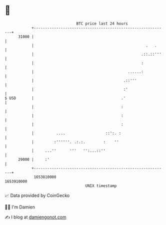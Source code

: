 * 👋

#+begin_example
                                   BTC price last 24 hours                    
               +------------------------------------------------------------+ 
         31000 |                                                            | 
               |                                                  .   .     | 
               |                                                .::.::'''   | 
               |                                                :           | 
               |                                          ......:           | 
               |                                        .::'''              | 
               |                                        :'                  | 
   $ USD       |                                       .'                   | 
               |                                       :                    | 
               |                                       :                    | 
               |                                       :                    | 
               |          ....                  ::':. :                     | 
               |         :''''''. .:.:.        :    ''                      | 
               |     ...''      '''   '':...::''                            | 
         29000 |     :'                                                     | 
               +------------------------------------------------------------+ 
                1653810000                                        1653910000  
                                       UNIX timestamp                         
#+end_example
📈 Data provided by CoinGecko

🧑‍💻 I'm Damien

✍️ I blog at [[https://www.damiengonot.com][damiengonot.com]]
